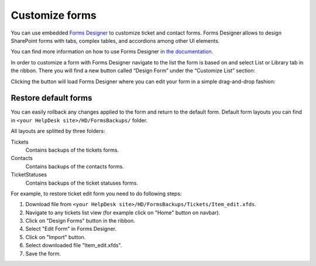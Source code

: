 Customize forms
###############

You can use embedded `Forms Designer`_ to customize ticket and contact
forms. Forms Designer allows to design SharePoint forms with tabs,
complex tables, and accordions among other UI elements.

You can find more information on how to use Forms Designer in `the
documentation`_.

In order to customize a form with Forms Designer navigate to the list
the form is based on and select List or Library tab in the ribbon. There
you will find a new button called “Design Form” under the “Customize
List” section:

|HelpDeskFDRibbon|

Clicking the button will load Forms Designer where you can edit your
form in a simple drag-and-drop fashion:

|FormsDesigner|

.. _forms backups:

Restore default forms
~~~~~~~~~~~~~~~~~~~~~

You can easily rollback any changes applied to the form and return to the default form. 
Default form layouts you can find in ``<your HelpDesk site>/HD/FormsBackups/`` folder.

|FormsBackupsFolder|

All layouts are splitted by three folders:

Tickets
	Contains backups of the tickets forms.

Contacts
	Contains backups of the contacts forms.

TicketStatuses
	Contains backups of the ticket statuses forms.

|TicketFormsBackups|

For example, to restore ticket edit form you need to do following steps:

1. Download file from ``<your HelpDesk site>/HD/FormsBackups/Tickets/Item_edit.xfds``.
2. Navigate to any tickets list view (for example click on "Home" button on navbar).
3. Click on "Design Forms" button in the ribbon.
4. Select "Edit Form" in Forms Designer.
5. Click on "Import" button.
6. Select downloaded file "Item_edit.xfds".
7. Save the form. 

.. _Forms Designer: http://spform.com/
.. _the documentation: http://spform.com/documentation

.. |HelpDeskFDRibbon| image:: /_static/img/HelpDeskFDRibbon.png
   :alt: Forms Designer Ribbon
.. |FormsDesigner| image:: /_static/img/FormsDesigner.png
   :alt: Forms Designer
.. |FormsBackupsFolder| image:: /_static/img/forms-backups-0.png
   :alt: Forms Backups Folder
.. |TicketFormsBackups| image:: /_static/img/forms-backups-1.png
   :alt: Forms Backups Folder
